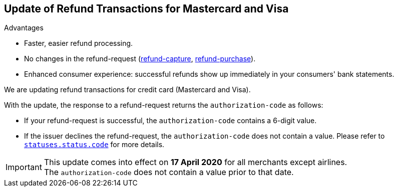 [#Feature_PurchaseReturnAuthorization]
== Update of Refund Transactions for Mastercard and Visa

====
.Advantages
* Faster, easier refund processing.
* No changes in the refund-request (<<CreditCard_TransactionTypes_CaptureAuthorization_SendingData_RefundCapture, refund-capture>>, <<CreditCard_TransactionTypes_Purchase_SendingData_RefundPurchase, refund-purchase>>).
* Enhanced consumer experience: successful refunds show up immediately in your consumers' bank statements.
====

We are updating refund transactions for credit card (Mastercard and Visa). 

With the update, the response to a refund-request returns the ``authorization-code`` as follows:


* If your refund-request is successful, the ``authorization-code`` contains a 6-digit value.
* If the issuer declines the refund-request, the ``authorization-code`` does not contain a value. Please refer to <<StatusCodes_InDetail, ``statuses.status.code``>> for more details.

//-

IMPORTANT: This update comes into effect on *17 April 2020* for all merchants except airlines. +
The ``authorization-code`` does not contain a value prior to that date.

//-